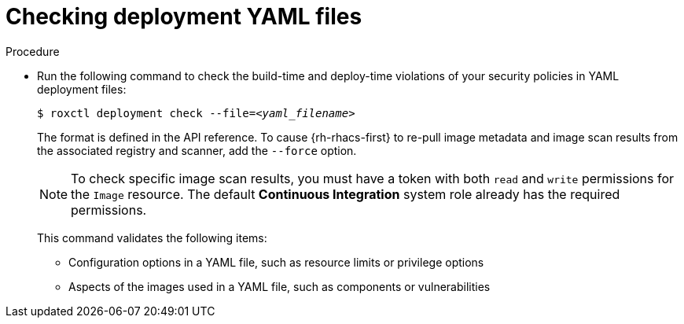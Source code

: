 // Module included in the following assemblies:
//
// * cli/checking-policy-compliance.adoc
:_content-type: PROCEDURE
[id="checking-deployment-yaml-files_{context}"]
= Checking deployment YAML files

.Procedure

* Run the following command to check the build-time and deploy-time violations of your security policies in YAML deployment files:
//TODO: Add link to security policies section
+
[source,terminal,subs="+quotes"]
----
$ roxctl deployment check --file=_<yaml_filename>_
----
+
The format is defined in the API reference.
To cause {rh-rhacs-first} to re-pull image metadata and image scan results from the associated registry and scanner, add the `--force` option.
+
[NOTE]
====
To check specific image scan results, you must have a token with both `read` and `write` permissions for the `Image` resource.
The default *Continuous Integration* system role already has the required permissions.
//TODO: Add link to the system role topic.
====
+
This command validates the following items:

** Configuration options in a YAML file, such as resource limits or privilege options
** Aspects of the images used in a YAML file, such as components or vulnerabilities
